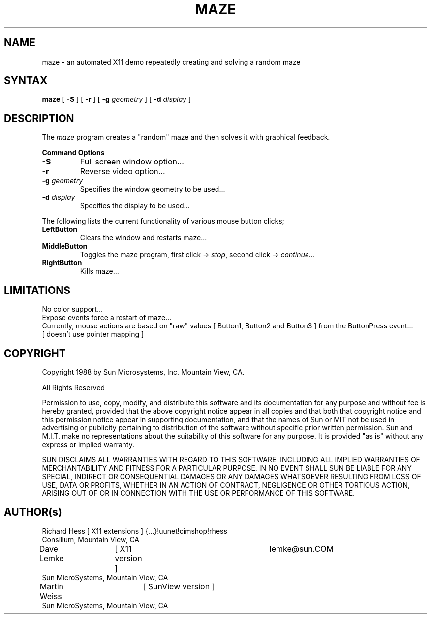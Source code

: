 .\" $XConsortium: maze.man,v 1.7 93/08/02 11:14:20 gildea Exp $
.TH MAZE 1 "Release 6" "X Version 11"
.SH NAME
maze \- an automated X11 demo repeatedly creating and solving a random maze
.SH SYNTAX
.B
maze 
[
.B \-S
] [
.B \-r
] [
.B \-g 
.I geometry
] [
.B \-d 
.I display
]
.PP
.SH DESCRIPTION
The \fImaze\fP program creates a "random" maze and then solves it with 
graphical feedback. 
.sp 1
.B Command Options
.IP "\fB\-S\fP"
Full screen window option...
.IP "\fB\-r\fP"
Reverse video option...
.IP "\fB\-g\fP \fIgeometry\fP"
Specifies the window geometry to be used...
.IP "\fB\-d\fP \fIdisplay\fP"
Specifies the display to be used...
.PP
The following lists the current functionality of various mouse button clicks;
.IP "\fBLeftButton\fP"
Clears the window and restarts maze...
.IP "\fBMiddleButton\fP"
Toggles the maze program, 
first click -> \fIstop\fP, 
second click -> \fIcontinue\fP...
.IP "\fBRightButton\fP"
Kills maze...
.PP 
.SH LIMITATIONS
No color support...
.br
Expose events force a restart of maze...
.br
Currently, mouse actions are based on "raw" values [ Button1, Button2 and 
Button3 ] from the ButtonPress event... 
.br
[ doesn't use pointer mapping ]
.SH COPYRIGHT
.PP
Copyright 1988 by Sun Microsystems, Inc. Mountain View, CA.
.PP  
All Rights Reserved
.PP
Permission to use, copy, modify, and distribute this software and its
documentation for any purpose and without fee is hereby granted, provided that
the above copyright notice appear in all copies and that both that copyright
notice and this permission notice appear in supporting documentation, and that
the names of Sun or MIT not be used in advertising or publicity pertaining to
distribution of the software without specific prior written permission. Sun
and M.I.T.  make no representations about the suitability of this software for
any purpose. It is provided "as is" without any express or implied warranty.
.PP
SUN DISCLAIMS ALL WARRANTIES WITH REGARD TO THIS SOFTWARE, INCLUDING ALL
IMPLIED WARRANTIES OF MERCHANTABILITY AND FITNESS FOR A PARTICULAR PURPOSE. IN
NO EVENT SHALL SUN BE LIABLE FOR ANY SPECIAL, INDIRECT OR CONSEQUENTIAL
DAMAGES OR ANY DAMAGES WHATSOEVER RESULTING FROM LOSS OF USE, DATA OR PROFITS,
WHETHER IN AN ACTION OF CONTRACT, NEGLIGENCE OR OTHER TORTIOUS ACTION, ARISING
OUT OF OR IN CONNECTION WITH THE USE OR PERFORMANCE OF THIS SOFTWARE.
.SH AUTHOR(s)
.nf
Richard Hess	[ X11 extensions ]  	{...}!uunet!cimshop!rhess
  Consilium, Mountain View, CA
Dave Lemke	[ X11 version ]		lemke@sun.COM
  Sun MicroSystems, Mountain View, CA
Martin Weiss	[ SunView version ]
  Sun MicroSystems, Mountain View, CA
.fi
